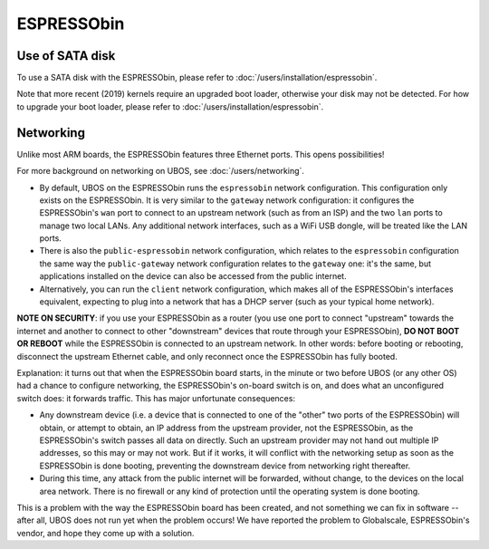 ESPRESSObin
===========

Use of SATA disk
----------------

To use a SATA disk with the ESPRESSObin, please refer to
:doc:`/users/installation/espressobin`.

Note that more recent (2019) kernels require an upgraded boot loader, otherwise your
disk may not be detected. For how to upgrade your boot loader, please refer to
:doc:`/users/installation/espressobin`.

Networking
----------

Unlike most ARM boards, the ESPRESSObin features three Ethernet ports. This opens
possibilities!

For more background on networking on UBOS, see :doc:`/users/networking`.

* By default, UBOS on the ESPRESSObin runs the ``espressobin`` network configuration.
  This configuration only exists on the ESPRESSObin. It is very similar to the ``gateway``
  network configuration: it configures the ESPRESSObin's ``wan`` port to connect to
  an upstream network (such as from an ISP) and the two ``lan`` ports to manage two
  local LANs. Any additional network interfaces, such as a WiFi USB dongle, will be treated
  like the LAN ports.

* There is also the ``public-espressobin`` network configuration, which relates to
  the ``espressobin`` configuration the same way the ``public-gateway`` network
  configuration relates to the ``gateway`` one: it's the same, but applications installed
  on the device can also be accessed from the public internet.

* Alternatively, you can run the ``client`` network configuration, which makes all
  of the ESPRESSObin's interfaces equivalent, expecting to plug into a network that has
  a DHCP server (such as your typical home network).

**NOTE ON SECURITY**: if you use your ESPRESSObin as a router (you use one port to
connect "upstream" towards the internet and another to connect to other "downstream"
devices that route through your ESPRESSObin), **DO NOT BOOT OR REBOOT** while the ESPRESSObin
is connected to an upstream network. In other words: before booting or rebooting, disconnect the
upstream Ethernet cable, and only reconnect once the ESPRESSObin has fully booted.

Explanation: it turns out that when the ESPRESSObin board starts, in the minute or two
before UBOS (or any other OS) had a chance to configure networking, the ESPRESSObin's
on-board switch is on, and does what an unconfigured switch does: it forwards traffic.
This has major unfortunate consequences:

* Any downstream device (i.e. a device that is connected to one of the "other" two ports
  of the ESPRESSObin) will obtain, or attempt to obtain, an IP address from the upstream
  provider, not the ESPRESSObin, as the ESPRESSObin's switch passes all data on directly.
  Such an upstream provider may not hand out multiple IP addresses, so this may or may not
  work. But if it works, it will conflict with the networking setup as soon as the ESPRESSObin
  is done booting, preventing the downstream device from networking right thereafter.

* During this time, any attack from the public internet will be forwarded, without change,
  to the devices on the local area network. There is no firewall or any kind of protection
  until the operating system is done booting.

This is a problem with the way the ESPRESSObin board has been created, and not something
we can fix in software -- after all, UBOS does not run yet when the problem occurs! We
have reported the problem to Globalscale, ESPRESSObin's vendor, and hope they come up
with a solution.

